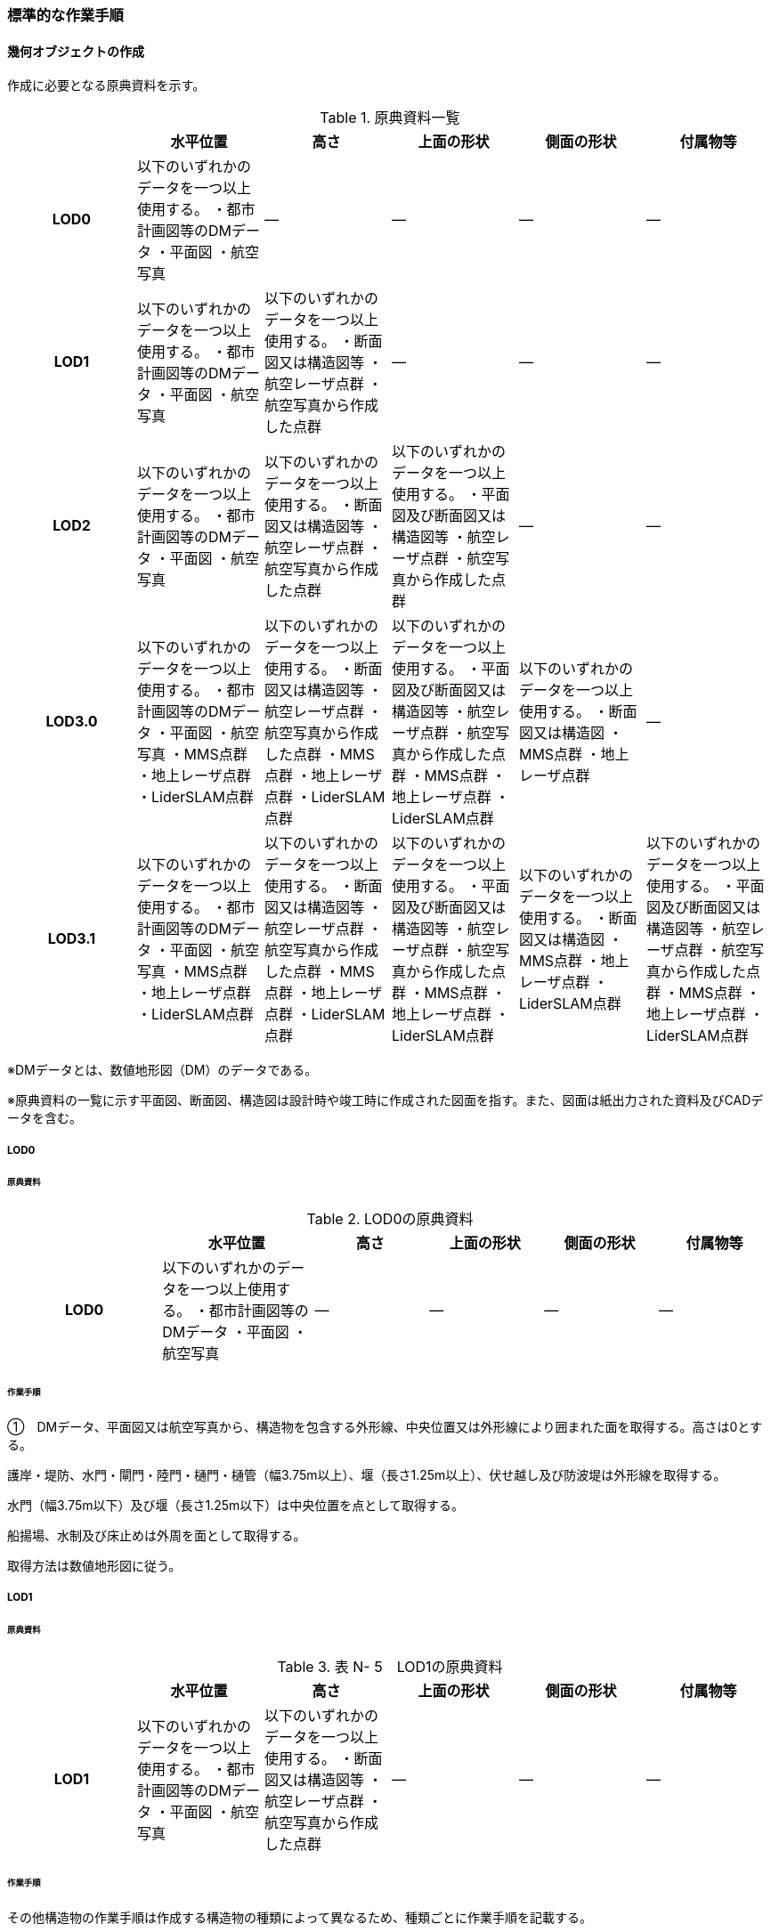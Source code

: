[[tocN_03]]
=== 標準的な作業手順


==== 幾何オブジェクトの作成

作成に必要となる原典資料を示す。

[cols=6]
.原典資料一覧
|===
h| h| 水平位置 h| 高さ h| 上面の形状 h| 側面の形状 h| 付属物等
h| LOD0 | 以下のいずれかのデータを一つ以上使用する。 ・都市計画図等のDMデータ ・平面図 ・航空写真 | ― | ― | ― | ―
h| LOD1 | 以下のいずれかのデータを一つ以上使用する。 ・都市計画図等のDMデータ ・平面図 ・航空写真 | 以下のいずれかのデータを一つ以上使用する。 ・断面図又は構造図等 ・航空レーザ点群 ・航空写真から作成した点群 | ― | ― | ―
h| LOD2 | 以下のいずれかのデータを一つ以上使用する。 ・都市計画図等のDMデータ ・平面図 ・航空写真 | 以下のいずれかのデータを一つ以上使用する。 ・断面図又は構造図等 ・航空レーザ点群 ・航空写真から作成した点群 | 以下のいずれかのデータを一つ以上使用する。 ・平面図及び断面図又は構造図等 ・航空レーザ点群 ・航空写真から作成した点群 | ― | ―
h| LOD3.0 | 以下のいずれかのデータを一つ以上使用する。 ・都市計画図等のDMデータ ・平面図 ・航空写真 ・MMS点群 ・地上レーザ点群 ・LiderSLAM点群 | 以下のいずれかのデータを一つ以上使用する。 ・断面図又は構造図等 ・航空レーザ点群 ・航空写真から作成した点群 ・MMS点群 ・地上レーザ点群 ・LiderSLAM点群 | 以下のいずれかのデータを一つ以上使用する。 ・平面図及び断面図又は構造図等 ・航空レーザ点群 ・航空写真から作成した点群 ・MMS点群 ・地上レーザ点群 ・LiderSLAM点群 | 以下のいずれかのデータを一つ以上使用する。 ・断面図又は構造図 ・MMS点群 ・地上レーザ点群 | ―
h| LOD3.1 | 以下のいずれかのデータを一つ以上使用する。 ・都市計画図等のDMデータ ・平面図 ・航空写真 ・MMS点群 ・地上レーザ点群 ・LiderSLAM点群 | 以下のいずれかのデータを一つ以上使用する。 ・断面図又は構造図等 ・航空レーザ点群 ・航空写真から作成した点群 ・MMS点群 ・地上レーザ点群 ・LiderSLAM点群 | 以下のいずれかのデータを一つ以上使用する。 ・平面図及び断面図又は構造図等 ・航空レーザ点群 ・航空写真から作成した点群 ・MMS点群 ・地上レーザ点群 ・LiderSLAM点群 | 以下のいずれかのデータを一つ以上使用する。 ・断面図又は構造図 ・MMS点群 ・地上レーザ点群 ・LiderSLAM点群 | 以下のいずれかのデータを一つ以上使用する。 ・平面図及び断面図又は構造図等 ・航空レーザ点群 ・航空写真から作成した点群 ・MMS点群 ・地上レーザ点群 ・LiderSLAM点群

|===

※DMデータとは、数値地形図（DM）のデータである。

※原典資料の一覧に示す平面図、断面図、構造図は設計時や竣工時に作成された図面を指す。また、図面は紙出力された資料及びCADデータを含む。

===== LOD0

====== 原典資料

[cols="4,4,3,3,3,3"]
.LOD0の原典資料
|===
h| h| 水平位置 h| 高さ h| 上面の形状 h| 側面の形状 h| 付属物等
h| LOD0 | 以下のいずれかのデータを一つ以上使用する。 ・都市計画図等のDMデータ ・平面図 ・航空写真 | ― | ― | ― | ―

|===

====== 作業手順

①　DMデータ、平面図又は航空写真から、構造物を包含する外形線、中央位置又は外形線により囲まれた面を取得する。高さは0とする。

護岸・堤防、水門・閘門・陸門・樋門・樋管（幅3.75m以上）、堰（長さ1.25m以上）、伏せ越し及び防波堤は外形線を取得する。

水門（幅3.75m以下）及び堰（長さ1.25m以下）は中央位置を点として取得する。

船揚場、水制及び床止めは外周を面として取得する。

取得方法は数値地形図に従う。

===== LOD1

====== 原典資料

[cols=6]
.表 N- 5　LOD1の原典資料
|===
h| h| 水平位置 h| 高さ h| 上面の形状 h| 側面の形状 h| 付属物等
h| LOD1 | 以下のいずれかのデータを一つ以上使用する。 ・都市計画図等のDMデータ ・平面図 ・航空写真 | 以下のいずれかのデータを一つ以上使用する。 ・断面図又は構造図等 ・航空レーザ点群 ・航空写真から作成した点群 | ― | ― | ―

|===

====== 作業手順

その他構造物の作業手順は作成する構造物の種類によって異なるため、種類ごとに作業手順を記載する。

1) 護岸・堰・ダム・水門・閘門・陸門・樋門・樋管

①　DMデータ、平面図又は航空写真から、構造物の外周の上からの正射影をポリゴンとして取得する。

②　断面図若しくは構造図等の構造物の高さがわかる図面、航空写真から作成した点群又は航空レーザ点群から、付属物を含まないその他構造物の最高高さを取得し、①で作成したポリゴンに高さを与える。


.一律の高さの取得イメージ
image::images/394.webp.png[]

③　②で高さを与えたポリゴンを、水面（地面）の高さ（陸上に設置されている場合は地表面）まで下向きに押し出し、立体とする。水面の高さは水部モデル（陸上に設置されている場合は、地形モデル）の頂点の高さのうち、最も低い高さとする。


.その他の構造物モデル（水門）（LOD1）のイメージ
image::images/395.webp.png[]

2)　堤防

①　DMデータ、平面図又は航空写真から、堤防の外周の正射影（表のり先と裏のり先の間の範囲）をポリゴンとして取得する。

②　表のり先法線と地形モデルの交線の高さ及び裏のり先法線と地形モデルの交線の高さを取得し、その高さの最低値を取得する。

③　①で作成したポリゴンに②で取得した高さの最低値を各頂点に与える。この時作成された高さを持ったポリゴンは水平面となる。

④　①で作成したポリゴン内に含まれる航空レーザ点群又は航空写真から作成した点群の最高高さを取得し、③で作成した高さ付きのポリゴンを最高高さから下向きに押し出し、立体とする。


.その他の構造物モデル（堤防）（LOD1）のイメージ
image::images/396.webp.png[]

3)　水制・床止め

①　DMデータ又は平面図から、一体となって設置された構造物全体の形状を包含するポリゴンを作成する。この時作成されたポリゴンは矩形又は矩形の集まりとなる。

②　断面図、構造図等の構造物の高さがわかる図面から水面（地面）の高さと構造物の最高高さを取得し、一律の高さを与えて押し出した立体を作成する。水面の高さは水涯線の頂点のうち最も低い高さとする。

このときの水涯線は、水涯線の各頂点に地形モデルとの交点の高さを与えた高さ付きの水涯線とする。ただし、海面の場合は東京湾平均海面の高さ0mとする。

その他の構造物モデル（LOD1）は航空測量から作成することを想定しているため、水中や地中部分は作成しない、下図のように作成する。


.水制の断面イメージ
image::images/397.webp.png[]


.その他の構造物モデル（水制・床止め）（LOD1）のイメージ
image::images/398.webp.png[]

その他の構造物モデル（LOD1）の作成例を以下に示す。


.その他の構造物モデル（堰）（LOD1）の作成イメージ
image::images/399.webp.png[]


.その他の構造物モデル（樋門）（LOD1）の作成イメージ
image::images/400.webp.png[]


.その他の構造物モデル（堤防）（LOD1）の作成イメージ
image::images/401.webp.png[]

===== LOD2

====== 原典資料

[cols=6]
.表 N- 6　LOD2の原典資料
|===
h| h| 水平位置 h| 高さ h| 上面の形状 h| 側面の形状 h| 付属物等
h| LOD2 | 以下のいずれかのデータを一つ以上使用する。 ・都市計画図等のDMデータ ・平面図 ・航空写真 | 以下のいずれかのデータを一つ以上使用する。 ・断面図又は構造図等 ・航空レーザ点群 ・航空写真から作成した点群 | 以下のいずれかのデータを一つ以上使用する。 ・平面図及び断面図又は構造図等 ・航空レーザ点群 ・航空写真から作成した点群 | ― | ―

|===

====== 作業手順

その他構造物の作業手順は作成する構造物の種類によって異なるため、それぞれの種類の作業手順を記載する。

1)　護岸・堰・水門・閘門・陸門・樋門・樋管・伏せ越し

①　その他の構造物モデル（LOD1）に航空レーザ点群又は航空写真から作成した点群を重畳させる。

②　その他の構造物モデル（LOD1）の立体の上面のうち、高さが異なる部分を判読し、分割線（エッジ）を取得する。

分割線の取得基準はデータセットが採用する地図情報レベルの高さの誤差の標準偏差に収まるようにする。このとき、構造上不可欠でない付属物（手すり、柵、構造物と一体でない階段）は、その他の構造物モデル（LOD2）での作成対象でないため、高さが異なる部分とはしない。

なお、上空から見えないとなる部分は外周を取得できない。例えば上部に管理所等の構造物があり、水門や堰のゲートが上から見えない場合はゲートの形状を表現しない。図面を用いて外周を取得する場合も同様である。


.その他の構造物モデル（LOD1）を高さが異なる面で分割するイメージ
image::images/402.webp.png[]

③　その他の構造物モデル（LOD1）の立体を②で取得した分割線を用いて分割する。

これにより、その他の構造物モデル（LOD1）の立体を、高さの異なる部分に分割できる。

④　③で分割した立体の上面の各頂点に、点群の高さを与える。護岸や堤防に階段が設けられている場合は、最上段及び最下段を結ぶスロープ状に表現する。

これにより、その他の構造物モデル（LOD1）の立体を分割した各部分は、それぞれの高さをもつ。

⑤　④で作成した立体を構成する境界面を屋根面（RoofSurface）、外壁面（WallSurface）又は底面（GroundSurface）に区分する。

境界面は、上向きの面を屋根面、下向きの面の内最も低い面（水面又は地面と接する面）を底面、それ以外の面を外壁面に区分する。


.その他の構造物モデル（LOD2）のイメージ（水門）
image::images/403.webp.png[]

2)　堤防

①　その他の構造物モデル（LOD1）に航空レーザ点群又は航空写真から作成した点群を重畳させる。

②　点群の高さが異なる部分を判読し、その外周（エッジ）を取得する。この時取得される外周は表法面等の堤防を構成する各面の外周となる。

外周の取得基準は、データセットが採用する地図情報レベルの水平及び高さの誤差の標準偏差 に収まるようにする。

③　その他の構造物モデル（LOD1）の立体を②で取得した外周を基に分割する。

④　③で分割した立体の上面の各頂点に対し、点群の高さを与える。護岸や堤防に階段が設けられている場合は、最上段及び最下段を結ぶスロープ状に表現する。

⑤　④で作成した立体を構成する面を屋根面（RoofSurface）、外壁面（WallSurface）、底面（GroundSurface）又は閉鎖面（ClosureSurface）に区分する。

境界面の区分は、表法面、天端、裏法面、小段、裏法面等、堤防を横断方向に区分する面を屋根面とし、下向きの面を底面とする。外壁面は堤防を縦断方向に区分する面（堤防の端）とし、行政界等で区切り、一部のみを作成する場合、その仮想的な境界面には閉鎖面を使用する。階段がある場合は階段を屋根面として区分する。


.その他の構造物モデル（LOD2）イメージ（堤防）
image::images/404.webp.png[]

3)　水制・床止め

①　航空レーザ点群又は航空写真から作成した点群から、TINを作成する。

TINの作成に使用する点群の密度は、1点/m2以上とする。

②　 ①で作成したTINを基にその他の構造物モデル（LOD1）の立体の上面を細分化する。

③　②で作成した立体を構成する面を屋根面（RoofSurface）、底面（GroundSurface）に区分する。上から見える面を全て屋根面、下向きの面（水面又は地面と接する面）を底面とし、外壁面は使用しない。


.その他の構造物モデル（LOD2）のイメージ（水制）
image::images/405.webp.png[]

その他の構造物モデル（堰、樋門）（LOD2）の作成例を以下に示す。


.その他の構造物モデル（LOD2）の作成例（堰）
image::images/406.webp.png[]


.その他の構造物モデル（LOD2）の作成例（樋門）
image::images/407.webp.png[]


.その他の構造物モデル（LOD2）の作成例（堤防）
image::images/408.webp.png[]

===== LOD3.0

====== 原典資料

[cols="9,9,9,9,9,5"]
.LOD3.0 の原典資料
|===
h| h| 水平位置 h| 高さ h| 上面の形状 h| 側面の形状 h| 付属物等
h| LOD3.0 | 以下のいずれかのデータを一つ以上使用する。 ・都市計画図等のDMデータ ・平面図 ・航空写真 ・MMS点群 ・地上レーザ点群 ・LiderSLAM点群 | 以下のいずれかのデータを一つ以上使用する。 ・断面図又は構造図等 ・航空レーザ点群 ・航空写真から作成した点群 ・MMS点群 ・地上レーザ点群 ・LiderSLAM点群 | 以下のいずれかのデータを一つ以上使用する。 ・平面図及び断面図又は構造図等 ・航空レーザ点群 ・航空写真から作成した点群 ・MMS点群 ・地上レーザ点群 ・LiderSLAM点群 | 以下のいずれかのデータを一つ以上使用する。 ・断面図又は構造図等 ・MMS点群 ・地上レーザ点群 ・LiderSLAM点群 | ―

|===

====== 作業手順

1)　護岸・堰・水門・閘門・陸門・樋門・樋管・伏せ越し

①　その他の構造物モデル（LOD2）を作成する。

②　断面図若しくは構造図等の構造物の側面形状が分かる図面、MMS点群又は地上レーザ点群等を用いて、上空から見えない部分の上面及び側面の詳細な形状を取得し、その他の構造物モデル(LOD2)を詳細化する。

例えば、上部に管理所等の構造物が存在する場合も水門や堰のゲートを表現する。階段がある場合、段差を表現する。航空写真又は航空レーザ点群から側面形状を取得可能な場合はMMS点群等を使用しなくてよい。

③　②で作成した立体を構成する各面を屋根面（RoofSurface）、外壁面（WallSurface）又は底面（GroundSurface）に区分する。

上向きの面のうち、屋根の機能を有する面あるいは最も高い面を屋根面、下向きの面のうち最も低い面（水面又は地面と接する面）を底面、それ以外の面を外壁面に区分する。その他の構造物モデル（LOD3.0）では屋外床面（OuterFloorSurface）及び屋外天井面（OuterCeilingSurface）を使用しない。行政界や管理区間でその他の構造物を区切る場合、仮想的に生成する断面は、閉鎖面（ClosureSurface）とする。


.その他の構造物モデル（LOD3.0）のイメージ（水門・護岸）
image::images/409.webp.png[]

2)　堤防

①　その他の構造物モデル（LOD2）を作成する。

②　その他の構造物モデル（LOD2）に階段がある場合、MMS点群又は地上レーザ点群から段差を表現する。

③　②で作成した立体を構成する面を屋根面（RoofSurface）、外壁面（WallSurface）、底面（GroundSurface）もしくは、閉鎖面（ClosureSurface）に区分する。表法面、天端、裏法面、小段等、上向きの面を屋根面とし、下向きの面を底面とする。外壁面は堤防を縦断方向に区分する面（堤防の端）とする。行政界等で区切り、構造物の一部のみを作成する場合、その仮想的な境界面には閉鎖面（ClosureSurface）を使用する。なお、階段がない場合は、その他の構造物モデル（LOD2）と同一のモデルとなる。

3)　水制・床止め

①　一つ一つの構造物の形状を平面図、断面図若しくは構造図等の構造物の形状がわかる図面、航空レーザ点群又は地上レーザ点群から取得し立体として表現する。水制・床止めの形状を個々に表現できるが、個々に形状を作成する必要はなく、同一のモデルを複製して配置してもよい。

②　①で作成した立体を複製して実際の位置に近しい箇所に配置する。この時、構造物の傾きを再現する必要はない。

③　立体を構成する面を全て外壁面（WallSurface）とする。


.その他構造物モデル（LOD3.0）のイメージ（水制）
image::images/410.webp.png[]

その他の構造物モデル（堰、樋門、堤防）（LOD3.0）の作成例を以下に示す。

構造上不可欠なシリンダーは付属物とせず、その他の構造物モデル（LOD3.0）でも取得している。シリンダーのように部材全体が曲面として作成される場合、外壁面として区分する。


.その他構造物モデル（堰）（LOD3.0）の作成例
image::images/411.webp.png[]


.その他構造物モデル（樋門）（LOD3.0）の作成例
image::images/412.webp.png[]


.その他構造物モデル（堤防）（LOD3.0）の作成例
image::images/413.webp.png[]

===== LOD3.1

====== 原典資料

[cols=6]
.LOD3.1の原典資料
|===
h| h| 水平位置 h| 高さ h| 上面の形状 h| 側面の形状 h| 付属物等
h| LOD3.1 | 以下のいずれかのデータを一つ以上使用する。 ・都市計画図等のDMデータ ・平面図 ・航空写真 ・MMS点群 ・地上レーザ点群 ・LiderSLAM点群 | 以下のいずれかのデータを一つ以上使用する。 ・断面図又は構造図等 ・航空レーザ点群 ・航空写真から作成した点群 ・MMS点群 ・地上レーザ点群 ・LiderSLAM点群 | 以下のいずれかのデータを一つ以上使用する。 ・平面図及び断面図又は構造図等 ・航空レーザ点群 ・航空写真から作成した点群 ・MMS点群 ・地上レーザ点群 ・LiderSLAM点群 | 以下のいずれかのデータを一つ以上使用する。 ・断面図又は構造図等 ・MMS点群 ・地上レーザ点群 ・LiderSLAM点群 | 以下のいずれかのデータを一つ以上使用する。 ・平面図及び断面図又は構造図等 ・航空レーザ点群 ・航空写真から作成した点群 ・MMS点群 ・地上レーザ点群 ・LiderSLAM点群

|===

====== 作業手順

1)　護岸・堰・水門・閘門・陸門・樋門・樋管・伏せ越し

①　その他の構造物モデル（LOD3.0）を作成する。

②　①に平面図、断面図若しくは構造図等の付属物の形状が分かる図面又は航空レーザ点群等の点群から構造上不可欠ではない付属物（手すり、柵、構造物と一体ではない階段等）を表現する。

③　ユースケースに応じて、①の境界面のうち、上向きの面を屋外床面（OuterFloorSurface）、下向きの面を屋外天井面（OuterCeilingSurface）に区分できる。屋外床面は通行可能な面を区分するために使用する。


.LOD3.1（水門）の境界面の区分のイメージ
image::images/414.webp.png[]

その他の構造物モデル（堰、樋門）（LOD3.1）の作成例を以下に示す。


.その他の構造物モデル（堰）（LOD3.1）の作成例
image::images/415.webp.png[]


.その他の構造物モデル（樋門）（LOD3.1）の作成例
image::images/416.webp.png[]

2)　堤防

①　その他の構造物モデル（LOD3.0）を作成する。

②　その他の構造物モデル（LOD3.0）に平面図、断面図若しくは構造図等の付属物の形状が分かる図面又は航空レーザ点群等の点群を用いて、構造上不可欠ではない付属物（手すり、柵、構造物と一体ではない階段）を表現する。

③　ユースケースに応じて、①の境界面のうち、上向きの面を屋外床面（OuterFloorSurface）に区分できる。屋外床面は通行可能な面を区分するために使用する。堤防に階段がある場合は、通行可能な面（階段部）を屋外床面に区分する。

その他の構造物モデル（堤防）（LOD3.1）の作成例を以下に示す。


.その他の構造物モデル（堤防）（LOD3.1）の作成例
image::images/417.webp.png[]


==== 作成上の留意事項

===== 行政界を跨ぐその他の構造物モデルの取り扱い

標準製品仕様書では、その他の構造物のうち、堤防のように延長が長く、構造上の切れ目なく続く場合は、市区町村界で区切ることができるとしている。このとき、市区町村界で区切られたその他の構造物の境界面は、閉鎖面（cons:ClosureSurface）となる。

水門や樋門のように単体で設置されているその他の構造物についても、行政界を跨ぐ場合は、その他の構造物モデルを一つのオブジェクトとして作成するため、基本方針としてその他の構造物モデルを区切らないとしている。

行政界を跨ぐその他の構造物モデルは、これに関係する市区町村の3Ｄ都市モデルに重複して含めてよい。

